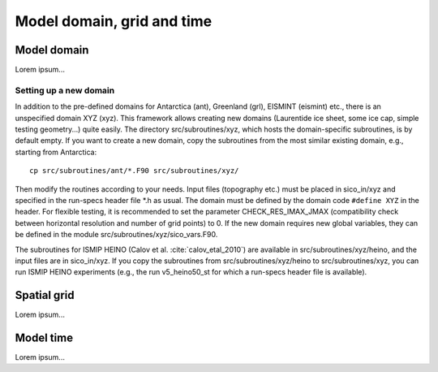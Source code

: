 .. _domain_grid_time:

Model domain, grid and time
***************************

.. _model_domain:

Model domain
============

Lorem ipsum...

.. _new_domain:

Setting up a new domain
-----------------------

In addition to the pre-defined domains for Antarctica (ant), Greenland (grl), EISMINT (eismint) etc., there is an unspecified domain XYZ (xyz). This framework allows creating new domains (Laurentide ice sheet, some ice cap, simple testing geometry...) quite easily. The directory src/subroutines/xyz, which hosts the domain-specific subroutines, is by default empty. If you want to create a new domain, copy the subroutines from the most similar existing domain, e.g., starting from Antarctica::

  cp src/subroutines/ant/*.F90 src/subroutines/xyz/

Then modify the routines according to your needs. Input files (topography etc.) must be placed in sico_in/xyz and specified in the run-specs header file \*.h as usual. The domain must be defined by the domain code ``#define XYZ`` in the header. For flexible testing, it is recommended to set the parameter CHECK_RES_IMAX_JMAX (compatibility check between horizontal resolution and number of grid points) to 0. If the new domain requires new global variables, they can be defined in the module src/subroutines/xyz/sico_vars.F90.

The subroutines for ISMIP HEINO (Calov et al. :cite:`calov_etal_2010`) are available in src/subroutines/xyz/heino, and the input files are in sico_in/xyz. If you copy the subroutines from src/subroutines/xyz/heino to src/subroutines/xyz, you can run ISMIP HEINO experiments (e.g., the run v5_heino50_st for which a run-specs header file is available).

.. _spatial_grid:

Spatial grid
============

Lorem ipsum...

.. _model_time:

Model time
==========

Lorem ipsum...

